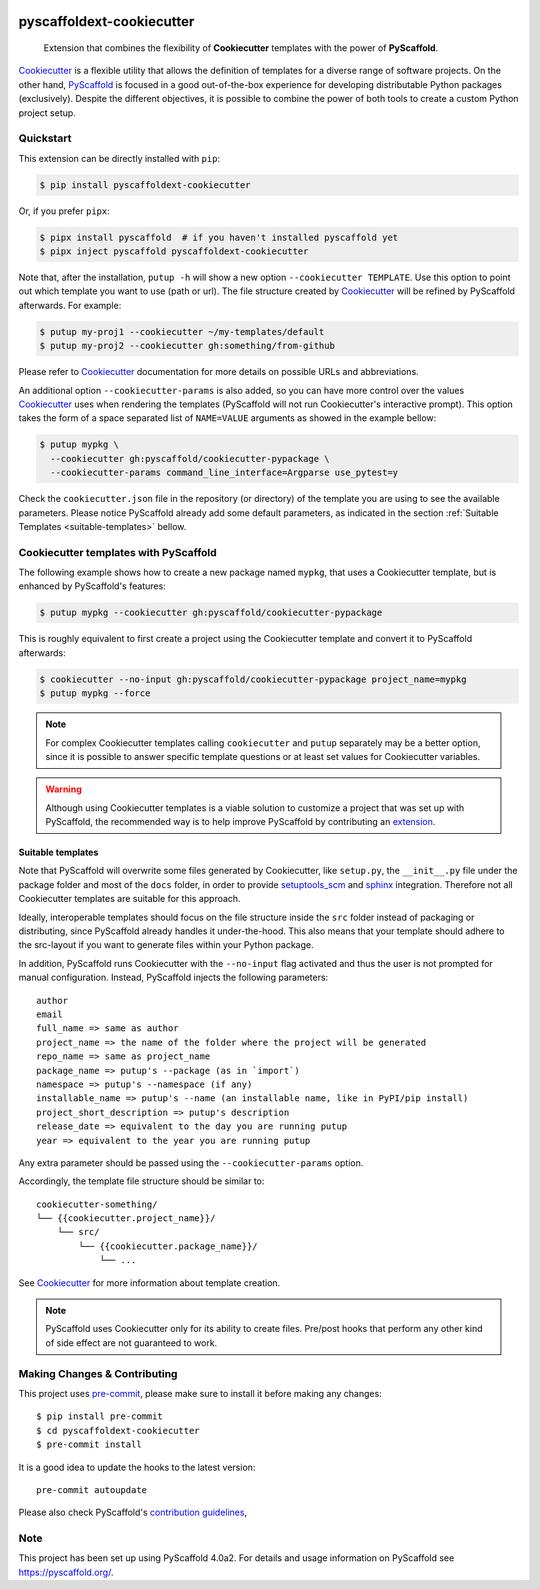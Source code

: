 .. image:: https://travis-ci.org/pyscaffold/pyscaffoldext-cookiecutter.svg?branch=master
    :alt: Travis
    :target: https://travis-ci.org/pyscaffold/pyscaffoldext-cookiecutter
.. image:: https://readthedocs.org/projects/pyscaffoldext-cookiecutter/badge/?version=latest
    :alt: ReadTheDocs
    :target: https://pyscaffoldext-cookiecutter.readthedocs.io/
.. image:: https://img.shields.io/coveralls/github/pyscaffold/pyscaffoldext-cookiecutter/master.svg
    :alt: Coveralls
    :target: https://coveralls.io/r/pyscaffold/pyscaffoldext-cookiecutter
.. image:: https://img.shields.io/pypi/v/pyscaffoldext-cookiecutter.svg
    :alt: PyPI-Server
    :target: https://pypi.org/project/pyscaffoldext-cookiecutter/


==========================
pyscaffoldext-cookiecutter
==========================

    Extension that combines the flexibility of **Cookiecutter** templates
    with the power of **PyScaffold**.

`Cookiecutter`_ is a flexible utility that allows the definition of templates
for a diverse range of software projects.
On the other hand, `PyScaffold`_ is focused in a good out-of-the-box experience
for developing distributable Python packages (exclusively).
Despite the different objectives, it is possible to combine the power of both
tools to create a custom Python project setup.


Quickstart
==========

This extension can be directly installed with ``pip``:

.. code-block:: bash

    $ pip install pyscaffoldext-cookiecutter

Or, if you prefer ``pipx``:

.. code-block:: shell

   $ pipx install pyscaffold  # if you haven't installed pyscaffold yet
   $ pipx inject pyscaffold pyscaffoldext-cookiecutter

Note that, after the installation, ``putup -h`` will show a new option
``--cookiecutter TEMPLATE``.
Use this option to point out which template you want to use (path or url).
The file structure created by `Cookiecutter`_ will be refined by PyScaffold
afterwards.
For example:

.. code-block:: shell

   $ putup my-proj1 --cookiecutter ~/my-templates/default
   $ putup my-proj2 --cookiecutter gh:something/from-github

Please refer to `Cookiecutter`_ documentation for more details on possible URLs
and abbreviations.

An additional option ``--cookiecutter-params`` is also added, so you can have
more control over the values `Cookiecutter`_ uses when rendering the templates
(PyScaffold will not run Cookiecutter's interactive prompt).
This option takes the form of a space separated list of ``NAME=VALUE``
arguments as showed in the example bellow:

.. code-block:: bash

    $ putup mypkg \
      --cookiecutter gh:pyscaffold/cookiecutter-pypackage \
      --cookiecutter-params command_line_interface=Argparse use_pytest=y

Check the ``cookiecutter.json`` file in the repository (or directory) of the template you are
using to see the available parameters.
Please notice PyScaffold already add some default parameters, as indicated in
the section :ref:`Suitable Templates <suitable-templates>` bellow.


Cookiecutter templates with PyScaffold
======================================

The following example shows how to create a new package named ``mypkg``,
that uses a Cookiecutter template, but is enhanced by PyScaffold's features:

.. code-block:: bash

    $ putup mypkg --cookiecutter gh:pyscaffold/cookiecutter-pypackage

This is roughly equivalent to first create a project using the Cookiecutter
template and convert it to PyScaffold afterwards:

.. code-block:: bash

    $ cookiecutter --no-input gh:pyscaffold/cookiecutter-pypackage project_name=mypkg
    $ putup mypkg --force

.. note::

    For complex Cookiecutter templates calling ``cookiecutter`` and ``putup``
    separately may be a better option, since it is possible to answer
    specific template questions or at least set values for Cookiecutter
    variables.

.. warning::

    Although using Cookiecutter templates is a viable solution to customize
    a project that was set up with PyScaffold, the recommended way is to help
    improve PyScaffold by contributing an `extension`_.


.. _suitable-templates:

Suitable templates
------------------

Note that PyScaffold will overwrite some files generated by Cookiecutter,
like ``setup.py``, the ``__init__.py`` file under the package folder
and most of the ``docs`` folder, in order to provide `setuptools_scm`_
and `sphinx`_ integration.
Therefore not all Cookiecutter templates are suitable for this approach.

Ideally, interoperable templates should focus on the file structure inside the
``src`` folder instead of packaging or distributing, since PyScaffold already
handles it under-the-hood. This also means that your template should adhere to
the src-layout if you want to generate files within your Python package.

In addition, PyScaffold runs Cookiecutter with the ``--no-input`` flag
activated and thus the user is not prompted for manual configuration. Instead,
PyScaffold injects the following parameters::

    author
    email
    full_name => same as author
    project_name => the name of the folder where the project will be generated
    repo_name => same as project_name
    package_name => putup's --package (as in `import`)
    namespace => putup's --namespace (if any)
    installable_name => putup's --name (an installable name, like in PyPI/pip install)
    project_short_description => putup's description
    release_date => equivalent to the day you are running putup
    year => equivalent to the year you are running putup

Any extra parameter should be passed using the ``--cookiecutter-params`` option.

Accordingly, the template file structure should be similar to::

    cookiecutter-something/
    └── {{cookiecutter.project_name}}/
        └── src/
            └── {{cookiecutter.package_name}}/
                └── ...

See `Cookiecutter`_ for more information about template creation.

.. note::

   PyScaffold uses Cookiecutter only for its ability to create files.
   Pre/post hooks that perform any other kind of side effect are not
   guaranteed to work.


.. _pyscaffold-notes:

Making Changes & Contributing
=============================

This project uses `pre-commit`_, please make sure to install it before making any
changes::

    $ pip install pre-commit
    $ cd pyscaffoldext-cookiecutter
    $ pre-commit install

It is a good idea to update the hooks to the latest version::

    pre-commit autoupdate

Please also check PyScaffold's `contribution guidelines`_,

Note
====

This project has been set up using PyScaffold 4.0a2. For details and usage
information on PyScaffold see https://pyscaffold.org/.


.. _PyScaffold: https://pyscaffold.org
.. _Cookiecutter: https://cookiecutter.readthedocs.org
.. _setuptools_scm: https://pypi.python.org/pypi/setuptools_scm/
.. _sphinx: http://www.sphinx-doc.org
.. _extension: https://pyscaffold.org/en/latest/extensions.html
.. _pre-commit: http://pre-commit.com/
.. _contribution guidelines: https://pyscaffold.org/en/latest/contributing.html
